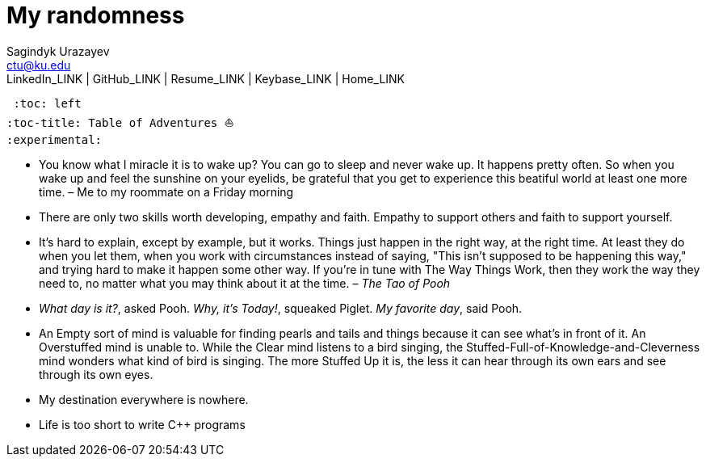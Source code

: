= My randomness
Sagindyk Urazayev <ctu@ku.edu>
LinkedIn_LINK | GitHub_LINK | Resume_LINK | Keybase_LINK | Home_LINK
 :toc: left
:toc-title: Table of Adventures ⛵
:experimental:

* You know what I miracle it is to wake up? You can go to sleep and
never wake up. It happens pretty often. So when you wake up and feel the
sunshine on your eyelids, be grateful that you get to experience this
beatiful world at least one more time. – Me to my roommate on a Friday
morning
* There are only two skills worth developing, empathy and faith. Empathy
to support others and faith to support yourself.
* It's hard to explain, except by example, but it works. Things just
happen in the right way, at the right time. At least they do when you
let them, when you work with circumstances instead of saying, "This
isn't supposed to be happening this way," and trying hard to make it
happen some other way. If you're in tune with The Way Things Work, then
they work the way they need to, no matter what you may think about it at
the time. – _The Tao of Pooh_
* _What day is it?_, asked Pooh. _Why, it's Today!_, squeaked Piglet.
_My favorite day_, said Pooh.
* An Empty sort of mind is valuable for finding pearls and tails and
things because it can see what's in front of it. An Overstuffed mind is
unable to. While the Clear mind listens to a bird singing, the
Stuffed-Full-of-Knowledge-and-Cleverness mind wonders what kind of bird
is singing. The more Stuffed Up it is, the less it can hear through its
own ears and see through its own eyes.
* My destination everywhere is nowhere.
* Life is too short to write C++ programs
